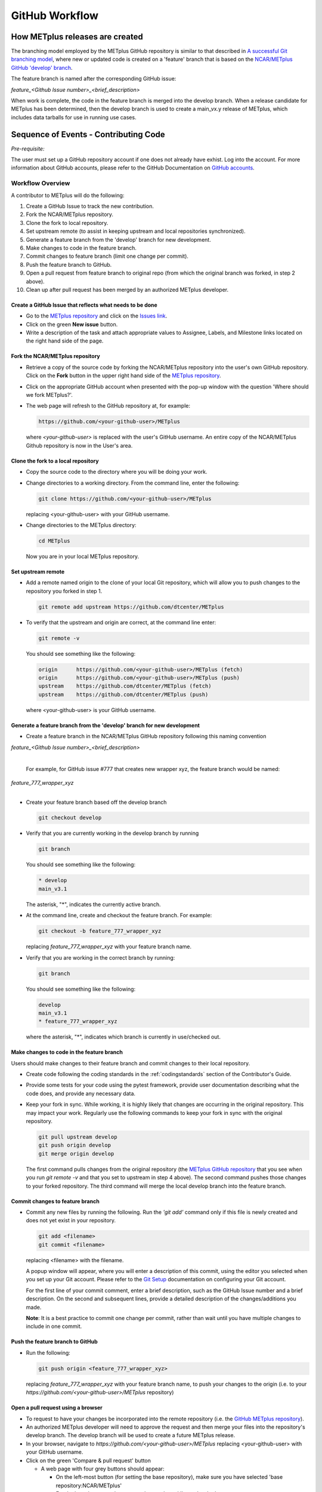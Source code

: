 .. _github-workflow:

GitHub Workflow
===============

How METplus releases are created
--------------------------------

The branching model employed by the METplus GitHub repository is similar to
that described in
`A successful Git branching model <https://nvie.com/posts/a-successful-git-branching-model/>`_,
where new or updated code is created on a 'feature' branch that is based on
the `NCAR/METplus GitHub 'develop' branch <https://github.com/dtcenter/METplus/tree/develop>`_.

The feature branch is named after the corresponding GitHub issue:

*feature_<Github Issue number>_<brief_description>*


When work is complete, the code in the feature branch is merged into the
develop branch.  When a release candidate for METplus has been determined,
then the develop branch is used to create a main_vx.y release of METplus,
which includes data tarballs for use in running use cases.


Sequence of Events - Contributing Code
--------------------------------------

*Pre-requisite:*

The user must set up a GitHub repository account if one does not already have exhist.
Log into the account.  For more information about GitHub accounts, please refer
to the GitHub Documentation on
`GitHub accounts <https://help.github.com/en/github/getting-started-with-github/signing-up-for-a-new-github-account>`_.

Workflow Overview
~~~~~~~~~~~~~~~~~
A contributor to METplus will do the following:

1.  Create a GitHub Issue to track the new contribution.

2.  Fork the NCAR/METplus repository.

3.  Clone the fork to local repository.

4.  Set upstream remote (to assist in keeping upstream and local repositories synchronized).

5.  Generate a feature branch from the 'develop' branch for new development.

6.  Make changes to code in the feature branch.

7.  Commit changes to feature branch (limit one change per commit).

8.  Push the feature branch to GitHub.

9.  Open a pull request from feature branch to original repo (from which the original
    branch was forked, in step 2 above).

10.  Clean up after pull request has been merged by an authorized METplus developer.



Create a GitHub Issue that reflects what needs to be done
^^^^^^^^^^^^^^^^^^^^^^^^^^^^^^^^^^^^^^^^^^^^^^^^^^^^^^^^^

* Go to the `METplus repository <https://github.com/dtcenter/METplus>`_  and
  click on the `Issues link <https://github.com/dtcenter/METplus/issues>`_.

* Click on the green **New issue** button.

* Write a description of the task and attach appropriate values to Assignee,
  Labels, and Milestone links located on the right hand side of the page.


Fork the NCAR/METplus repository
^^^^^^^^^^^^^^^^^^^^^^^^^^^^^^^^

* Retrieve a copy of the source code by forking the NCAR/METplus repository
  into the user's own GitHub repository. Click on the **Fork** button in the upper right
  hand side of the `METplus repository <https://github.com/dtcenter/METplus>`_.

* Click on the appropriate GitHub account when presented with the pop-up window
  with the question 'Where should we fork METplus?'.

* The web page will refresh to the GitHub repository at, for example:

  .. code-block:: ini

    https://github.com/<your-github-user>/METplus

  where *<your-github-user>* is replaced with the user's GitHub username.
  An entire copy of the NCAR/METplus Github repository is now in the User's area.


Clone the fork to a local repository
^^^^^^^^^^^^^^^^^^^^^^^^^^^^^^^^^^^^

* Copy the source code to the directory where you will be doing your work.

* Change directories to a working directory. From the command line,
  enter the following:

  .. code-block:: ini

    git clone https://github.com/<your-github-user>/METplus

  replacing <your-github-user> with your GitHub username.

* Change directories to the METplus directory:

  .. code-block:: ini

    cd METplus

  Now you are in your local METplus repository.

Set upstream remote
^^^^^^^^^^^^^^^^^^^

* Add a remote named origin to the clone of your local Git repository, which
  will allow you to push changes to the repository you forked in step 1.

  .. code-block:: ini

    git remote add upstream https://github.com/dtcenter/METplus

* To verify that the upstream and origin are correct, at the command line enter:

  .. code-block:: ini

    git remote -v

  You should see something like the following:

  .. code-block:: ini

    origin	https://github.com/<your-github-user>/METplus (fetch)
    origin	https://github.com/<your-github-user>/METplus (push)
    upstream	https://github.com/dtcenter/METplus (fetch)
    upstream	https://github.com/dtcenter/METplus (push)

  where <your-github-user> is your GitHub username.


Generate a feature branch from the 'develop' branch for new development
^^^^^^^^^^^^^^^^^^^^^^^^^^^^^^^^^^^^^^^^^^^^^^^^^^^^^^^^^^^^^^^^^^^^^^^

* Create a feature branch in the NCAR/METplus GitHub repository following this naming convention

| *feature_<Github Issue number>_<brief_description>*
|

  For example, for GitHub issue #777 that creates new wrapper xyz, the feature branch would be named:

| *feature_777_wrapper_xyz*
|

* Create your feature branch based off the develop branch

  .. code-block:: ini

    git checkout develop

* Verify that you are currently working in the develop branch by running

  .. code-block:: ini

    git branch

  You should see something like the following:

  .. code-block:: ini

    * develop
    main_v3.1

  The asterisk, "*", indicates the currently active branch.

* At the command line, create and checkout the feature branch. For example:

  .. code-block:: ini

    git checkout -b feature_777_wrapper_xyz

  replacing *feature_777_wrapper_xyz* with your feature branch name.

* Verify that you are working in the correct branch by running:

  .. code-block:: ini

    git branch

  You should see something like the following:

  .. code-block:: ini

    develop
    main_v3.1
    * feature_777_wrapper_xyz

  where the asterisk, "*", indicates which branch is currently in use/checked out.


Make changes to code in the feature branch
^^^^^^^^^^^^^^^^^^^^^^^^^^^^^^^^^^^^^^^^^^

Users should make changes to their feature branch and commit changes to their
local repository.

* Create code following the coding standards in the :ref:`codingstandards` section of
  the Contributor's Guide.

* Provide some tests for your code using the pytest framework, provide user documentation
  describing what the code does, and provide any necessary data.

* Keep your fork in sync. While working, it is highly likely that changes are occurring in
  the original repository.  This may impact your work.  Regularly use the following commands
  to keep your fork in sync with the original repository.

  .. code-block:: ini

    git pull upstream develop
    git push origin develop
    git merge origin develop

  The first command pulls changes from the original repository (the
  `METplus GitHub repository <https://github.com/dtcenter/METplus>`_ that you see when you
  run *git remote -v* and that you set to upstream in step 4 above).  The second command
  pushes those changes to your forked repository.  The third command will merge the local
  develop branch into the feature branch.


Commit changes to feature branch
^^^^^^^^^^^^^^^^^^^^^^^^^^^^^^^^

* Commit any new files by running the following.  Run the *'git add'* command only if this file is
  newly created and does not yet exist in your repository.

  .. code-block:: ini

    git add <filename>
    git commit <filename>

  replacing <filename> with the filename.

  A popup window will appear, where you will enter a description of this commit, using the
  editor you selected when you set up your Git account.  Please refer to the
  `Git Setup <https://git-scm.com/book/en/v2/Getting-Started-First-Time-Git-Setup>`_
  documentation on configuring your Git account.

  For the first line of your commit comment, enter a brief description, such as the GitHub
  Issue number and a brief description.  On the second and subsequent lines, provide a
  detailed description of the changes/additions you made.

  **Note**: It is a best practice to commit one change per commit, rather than wait
  until you have multiple changes to include in one commit.

Push the feature branch to GitHub
^^^^^^^^^^^^^^^^^^^^^^^^^^^^^^^^^

* Run the following:

  .. code-block:: ini

    git push origin <feature_777_wrapper_xyz>

  replacing *feature_777_wrapper_xyz* with your feature branch name, to push your changes to
  the origin (i.e. to your *https://github.com/<your-github-user>/METplus* repository)

Open a pull request using a browser
^^^^^^^^^^^^^^^^^^^^^^^^^^^^^^^^^^^^^^

* To request to have your changes be incorporated into the remote repository
  (i.e. the `GitHub METplus repository <https://github.com/dtcenter/METplus>`_).

* An authorized METplus developer will need to approve the request and then merge your files
  into the repository's develop branch.  The develop branch will be used to create a future
  METplus release.

* In your browser, navigate to *https://github.com/<your-github-user>/METplus* replacing
  <your-github-user> with your GitHub username.

* Click on the green 'Compare & pull request' button

  * A web page with four grey buttons should appear:

    * On the left-most button (for setting the base repository), make sure you have selected
      'base repository:NCAR/METplus'

    * For the base button, make sure you have selected 'base:develop'

    * For the head repository button, make sure you have selected
      'head repository:<your-github-user>/METplus' where <your-github-user> is your GitHub
      account name.

    * For the compare button, make sure you have selected 'compare:<your_feature_branch>'
      where <your_feature_branch> corresponds to the feature branch where you have been
      making your changes (e.g. feature_777_wrapper_xyz).

    * In the 'write' window, follow the directions and fill in the template
      add any additional comments/details.  When filling in the template,
      users will need to "Define the PR metadata, as permissions allow.
      Select: **Reviewer(s), Project(s)**, and **Milestone**" When selecting a
      reviewer, internal contributors submitting pull requests should select
      the appropriate reviewer(s) and let the reviewer know that the pull
      request has been assigned to them. If external contributors are unsure
      who to assign as a reviewer, they should send an email to
      met_help@ucar.edu asking the met-help point person to help with the
      assignment of a reviewer.
      
    * When everything looks satisfactory, click on the green 'Create pull
      request' button.

    * An authorized METplus developer will accept the pull request (if
      everything meets acceptance criteria) and merge your code into the remote
      repository's develop branch.

Approve a pull request using a browser
~~~~~~~~~~~~~~~~~~~~~~~~~~~~~~~~~~~~~~

Submitting a pull request allows a user to propose changes, request a
review of the contributions and have the proposed changes merged into a
different branch. Pull requests allow the reviewer to see the differences
in the content from both branches.

For issues with sub-tasks, it may be desired to get some changes into the
develop branch sooner, rather than later. If the changes seem to make sense
on their own and don't rely on other sub-tasks to be complete, creating a pull
request for a sub-task may make sense. If a sub-task does rely on other
sub-tasks to be complete, then it may be best to wait to create a pull request
until the other sub-tasks are also complete.


Creating a pull request
^^^^^^^^^^^^^^^^^^^^^^^

1.  Click on the “Pull requests” tab in the GitHub repository and
    click on the assigned pull request.
2.  Ensure the continuous integration (CI) tests from
    `GitHub Actions <https://github.com/dtcenter/METplus/actions>`_ have
    passed.  See "All checks have passed" in the figure below. If the tests
    were not successful or if there are conflicts with the base branch,
    ask the requestor make changes.

    .. figure:: figure/checks_pass_no_conflicts.png
    
3.  Take a look at the description of the testing already performed for
    these changes and then see what the recommended testing is for the
    reviewer to perform.
4.  Perform any testing that is requested of the reviewer.
5.  Check to ensure the correct "base" branch is selected. In most cases, the
    "base" branch will be the "develop" branch.
6.  Click on the “Files Changed” tab to review the differences in code
    between the “base” branch and the “compare” branch.
7.  Review each file and ensure that the changes seem reasonable.

    A reviewer can suggest changes be made by:
    
    a. Mousing over the line to comment on.

       .. figure:: figure/add_comment_on_line.png

         A blue box with a plus will appear. Click on the blue box.

       .. figure:: figure/insert_suggestion.png
    
         Click on the icon of a paper with +/- to “Insert a Suggestion”.  The line
         will be quoted and the reviewer can enter their suggestion below. Then, click on
         the “Add Single Comment” button, so that the requestor will get an
         email letting them know the reviewer has made a suggested change.

    b. Or, a reviewer can edit the file directly on the web by clicking on the
       “...” icon (three dots) in the right hand corner next to
       “Viewed” icon and select “Edit file”. 	

       .. figure:: figure/how_to_edit_file.png

8.  Ensure the requestor has made all necessary documentation updates.

9.  Ensure the requestor has made all necessary testing updates.

10.  If any changes were made, note that the CI tests will rerun.
     Before moving on, make sure "All checks have passed." and make sure
     “This branch has no conflicts with the base branch”.  Let the requestor
     know if the checks do not pass or if there is a conflict with the base
     branch so that they can make the  necessary changes.

11.  A reviewer has three possible options:

     * **Comment**: Submit general feedback without explicitly approving the
       changes or requesting additional changes.
     
     * **Approve**: Submit feedback and approve merging the changes proposed in
       the pull request.

     * **Request changes**: Submit feedback that must be addressed before the
       pull request can be merged.
	    
     .. figure:: figure/review_approve_changes.png

     A reviewer should click on: "Review changes", add comments to
     the "Write box", and select either  "Comment", "Approve",
     or "Request Changes", and then click on "Submit Review".

12. Once the recommended testing is complete and any necessary changes have
    been made, approve the request.
					  

Merging pull requests
^^^^^^^^^^^^^^^^^^^^^
Once the pull request has been approved it is ready to be merged.  **As
permissions allow, the requestor is responsible for merging the pull request
once it has been approved.**


There are three merge methods to choose from: "Create a merge commit",
"Squash and merge", and "Rebase and merge". It is recommended to use the
**Squash and merge** method because all of the merge request’s commits are
combined into one and a clean history is retained. Click on the chosen merge
method.  

After merging, the requestor can then decide whether or not to delete the branch.

.. figure:: figure/delete_branch.png

If the requestor wishes to delete the “compare” branch, the “Delete branch”
button should be selected and the corresponding GitHub issue should be closed.


Clean up after a successfully merged pull request
^^^^^^^^^^^^^^^^^^^^^^^^^^^^^^^^^^^^^^^^^^^^^^^^^

* After an authorized METplus developer has accepted your changes and merged
  them into the develop repository, update your local clone by pulling changes
  from the original repository's (i.e. the `METplus develop branch <https://github.com/dtcenter/METplus/tree/develop>`_):

* Checkout your develop branch

  .. code-block:: ini

    git checkout develop

* Verify that you are now working from the develop branch

  .. code-block:: ini

    git branch

* Merge changes from the upstream develop branch with your local develop branch

  .. code-block:: ini

    git pull upstream develop

* Your local cloned repository should now have all the latest changes from the
  original repository's develop branch.

  Now you can delete your feature branch:

  .. code-block:: ini

    *git branch -D <branch name>*
    *git push --delete origin <branch name>*

  where <branch name> is your feature branch name, e.g. feature_777_wrapper_xyz

  You can verify that your feature branch has been successfully removed/deleted
  via your web browser. Navigate to *https://github.com/<your-github-user>/METplus*,
  replacing <your-github-user> with your GitHub username, and under the 'Branch'
  pulldown menu, you should no longer find your feature branch as a selection.














